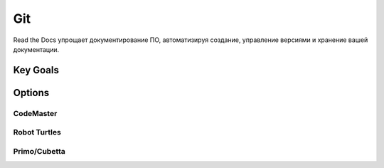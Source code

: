 Git
**************
Read the Docs упрощает документирование ПО, автоматизируя создание, управление версиями и хранение вашей документации.

Key Goals
===========================

Options
=======

CodeMaster
-----------

Robot Turtles
-------------

Primo/Cubetta
-------------